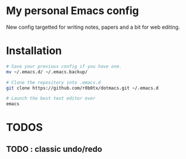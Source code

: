 * My personal Emacs config
New config targetted for writing notes, papers and a bit for web editing.
* Installation
#+BEGIN_SRC bash
  # Save your previous config if you have one.
  mv ~/.emacs.d/ ~/.emacs.backup/

  # Clone the repository into .emacs.d
  git clone https://github.com/r0b0tx/dotmacs.git ~/.emacs.d

  # Launch the best text editor ever
  emacs
#+END_SRC
* TODOS
** TODO : classic undo/redo
